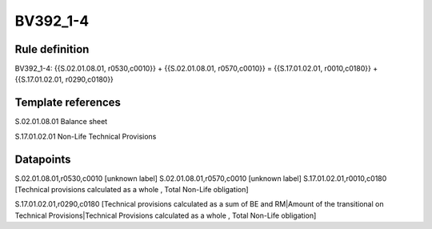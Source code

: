 =========
BV392_1-4
=========

Rule definition
---------------

BV392_1-4: {{S.02.01.08.01, r0530,c0010}} + {{S.02.01.08.01, r0570,c0010}} = {{S.17.01.02.01, r0010,c0180}} + {{S.17.01.02.01, r0290,c0180}}


Template references
-------------------

S.02.01.08.01 Balance sheet

S.17.01.02.01 Non-Life Technical Provisions


Datapoints
----------

S.02.01.08.01,r0530,c0010 [unknown label]
S.02.01.08.01,r0570,c0010 [unknown label]
S.17.01.02.01,r0010,c0180 [Technical provisions calculated as a whole , Total Non-Life obligation]

S.17.01.02.01,r0290,c0180 [Technical provisions calculated as a sum of BE and RM|Amount of the transitional on Technical Provisions|Technical Provisions calculated as a whole , Total Non-Life obligation]



